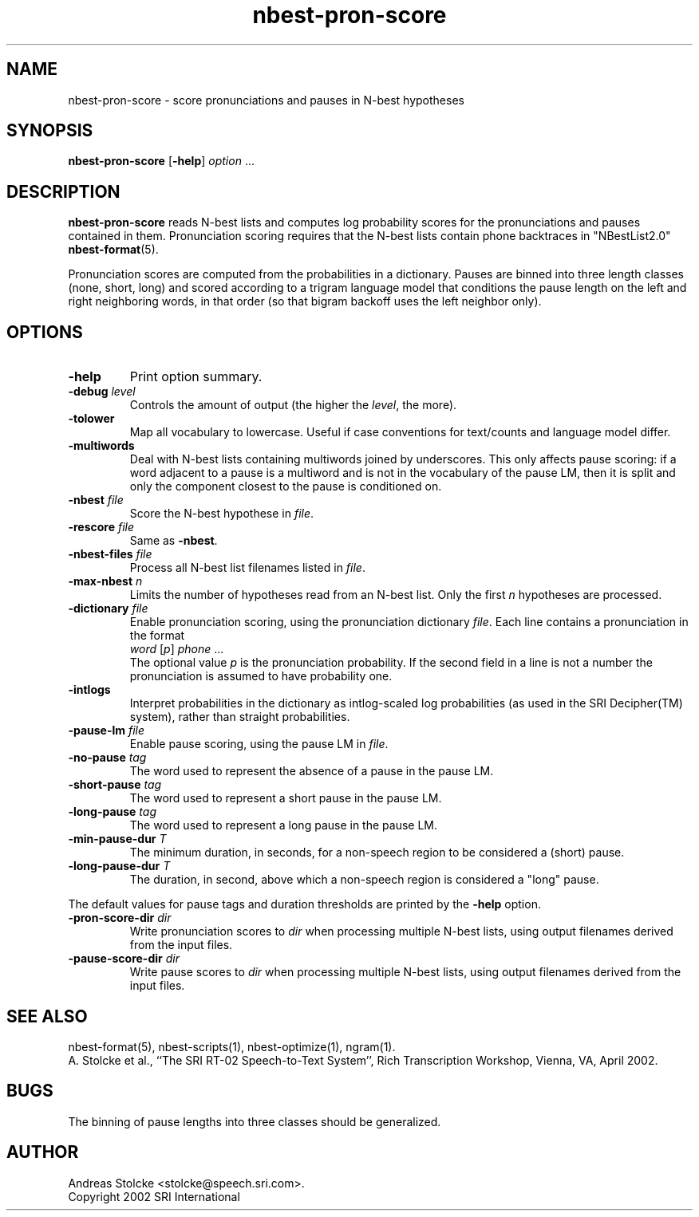 .\" $Id: nbest-pron-score.1,v 1.3 2002/06/25 07:18:30 stolcke Exp $
.TH nbest-pron-score 1 "$Date: 2002/06/25 07:18:30 $" "SRILM Tools"
.SH NAME
nbest-pron-score \- score pronunciations and pauses in N-best hypotheses
.SH SYNOPSIS
.B nbest-pron-score
[\c
.BR \-help ]
.I option
\&...
.SH DESCRIPTION
.B nbest-pron-score
reads N-best lists and computes log probability scores for the pronunciations
and pauses contained in them.
Pronunciation scoring requires that the N-best lists
contain phone backtraces in "NBestList2.0"
.BR nbest-format (5).
.PP
Pronunciation scores are computed from the probabilities in a dictionary.
Pauses are binned into three length classes (none, short, long) and 
scored according to a trigram language model that conditions the pause length
on the left and right neighboring words, in that order (so that bigram
backoff uses the left neighbor only).
.SH OPTIONS
.TP
.B \-help
Print option summary.
.TP
.BI \-debug " level"
Controls the amount of output (the higher the
.IR level ,
the more).
.TP
.B \-tolower
Map all vocabulary to lowercase.
Useful if case conventions for text/counts and language model differ.
.TP
.B \-multiwords
Deal with N-best lists containing multiwords joined by underscores.
This only affects pause scoring: if a word adjacent to a pause is 
a multiword and is not in the vocabulary of the pause LM, then it is split
and only the component closest to the pause is conditioned on.
.TP
.BI \-nbest " file"
Score the N-best hypothese in 
.IR file .
.TP
.BI \-rescore " file"
Same as 
.BR \-nbest .
.TP
.BI \-nbest-files " file"
Process all N-best list filenames listed in 
.IR file .
.TP
.BI \-max-nbest " n"
Limits the number of hypotheses read from an N-best list.
Only the first
.I n
hypotheses are processed.
.TP
.BI \-dictionary " file"
Enable pronunciation scoring, using the pronunciation dictionary 
.IR file .
Each line contains a pronunciation in the format
.br
	\fIword\fP [\fIp\fP] \fIphone\fP ...
.br
The optional value 
.I p
is the pronunciation probability.
If the second field in a line is not a number the pronunciation is assumed
to have probability one.
.TP
.B \-intlogs
Interpret probabilities in the dictionary as intlog-scaled log probabilities
(as used in the SRI Decipher(TM) system), rather than straight probabilities.
.TP
.BI \-pause-lm " file"
Enable pause scoring, using the pause LM in
.IR file .
.TP
.BI \-no-pause " tag"
The word used to represent the absence of a pause in the pause LM.
.TP
.BI \-short-pause " tag"
The word used to represent a short pause in the pause LM.
.TP
.BI \-long-pause " tag"
The word used to represent a long pause in the pause LM.
.TP
.BI \-min-pause-dur " T"
The minimum duration, in seconds, for a non-speech region to be considered
a (short) pause.
.TP
.BI \-long-pause-dur " T"
The duration, in second, above which a non-speech region is considered a
"long" pause.
.PP
The default values for pause tags and duration thresholds are printed by the
.B \-help
option.
.TP
.BI \-pron-score-dir " dir"
Write pronunciation scores to
.IR dir 
when processing multiple N-best lists,
using output filenames derived from the input files.
.TP
.BI \-pause-score-dir " dir"
Write pause scores to
.IR dir 
when processing multiple N-best lists,
using output filenames derived from the input files.
.SH "SEE ALSO"
nbest-format(5), nbest-scripts(1), nbest-optimize(1), ngram(1).
.br
A. Stolcke et al., ``The SRI RT-02 Speech-to-Text System'', 
Rich Transcription Workshop, Vienna, VA, April 2002.
.SH BUGS
The binning of pause lengths into three classes should be generalized.
.SH AUTHOR
Andreas Stolcke <stolcke@speech.sri.com>.
.br
Copyright 2002 SRI International
